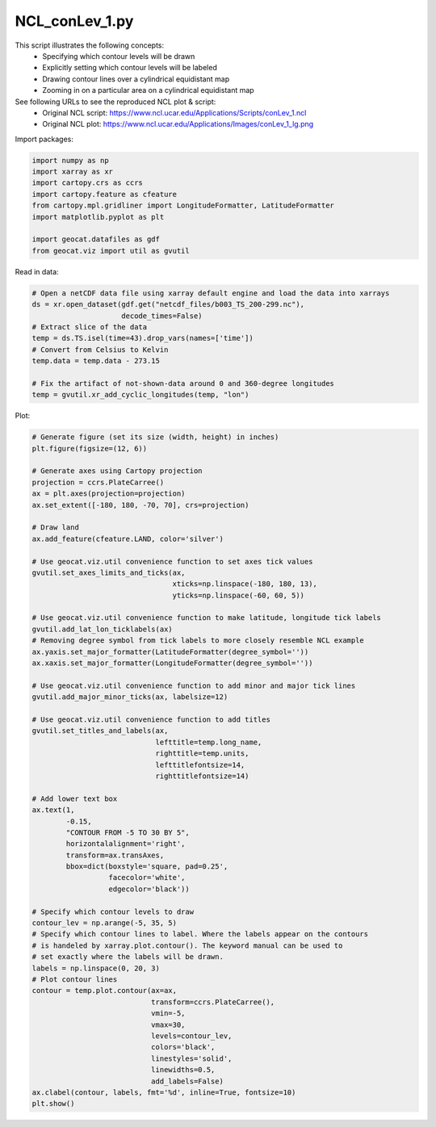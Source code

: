 
.. DO NOT EDIT.
.. THIS FILE WAS AUTOMATICALLY GENERATED BY SPHINX-GALLERY.
.. TO MAKE CHANGES, EDIT THE SOURCE PYTHON FILE:
.. "gallery/Contours/NCL_conLev_1.py"
.. LINE NUMBERS ARE GIVEN BELOW.

.. only:: html

    .. note::
        :class: sphx-glr-download-link-note

        Click :ref:`here <sphx_glr_download_gallery_Contours_NCL_conLev_1.py>`
        to download the full example code

.. rst-class:: sphx-glr-example-title

.. _sphx_glr_gallery_Contours_NCL_conLev_1.py:


NCL_conLev_1.py
===============
This script illustrates the following concepts:
   - Specifying which contour levels will be drawn
   - Explicitly setting which contour levels will be labeled
   - Drawing contour lines over a cylindrical equidistant map
   - Zooming in on a particular area on a cylindrical equidistant map

See following URLs to see the reproduced NCL plot & script:
    - Original NCL script: https://www.ncl.ucar.edu/Applications/Scripts/conLev_1.ncl
    - Original NCL plot: https://www.ncl.ucar.edu/Applications/Images/conLev_1_lg.png

.. GENERATED FROM PYTHON SOURCE LINES 16-17

Import packages:

.. GENERATED FROM PYTHON SOURCE LINES 17-27

.. code-block:: default

    import numpy as np
    import xarray as xr
    import cartopy.crs as ccrs
    import cartopy.feature as cfeature
    from cartopy.mpl.gridliner import LongitudeFormatter, LatitudeFormatter
    import matplotlib.pyplot as plt

    import geocat.datafiles as gdf
    from geocat.viz import util as gvutil








.. GENERATED FROM PYTHON SOURCE LINES 28-29

Read in data:

.. GENERATED FROM PYTHON SOURCE LINES 29-41

.. code-block:: default


    # Open a netCDF data file using xarray default engine and load the data into xarrays
    ds = xr.open_dataset(gdf.get("netcdf_files/b003_TS_200-299.nc"),
                         decode_times=False)
    # Extract slice of the data
    temp = ds.TS.isel(time=43).drop_vars(names=['time'])
    # Convert from Celsius to Kelvin
    temp.data = temp.data - 273.15

    # Fix the artifact of not-shown-data around 0 and 360-degree longitudes
    temp = gvutil.xr_add_cyclic_longitudes(temp, "lon")








.. GENERATED FROM PYTHON SOURCE LINES 42-43

Plot:

.. GENERATED FROM PYTHON SOURCE LINES 43-104

.. code-block:: default


    # Generate figure (set its size (width, height) in inches)
    plt.figure(figsize=(12, 6))

    # Generate axes using Cartopy projection
    projection = ccrs.PlateCarree()
    ax = plt.axes(projection=projection)
    ax.set_extent([-180, 180, -70, 70], crs=projection)

    # Draw land
    ax.add_feature(cfeature.LAND, color='silver')

    # Use geocat.viz.util convenience function to set axes tick values
    gvutil.set_axes_limits_and_ticks(ax,
                                     xticks=np.linspace(-180, 180, 13),
                                     yticks=np.linspace(-60, 60, 5))

    # Use geocat.viz.util convenience function to make latitude, longitude tick labels
    gvutil.add_lat_lon_ticklabels(ax)
    # Removing degree symbol from tick labels to more closely resemble NCL example
    ax.yaxis.set_major_formatter(LatitudeFormatter(degree_symbol=''))
    ax.xaxis.set_major_formatter(LongitudeFormatter(degree_symbol=''))

    # Use geocat.viz.util convenience function to add minor and major tick lines
    gvutil.add_major_minor_ticks(ax, labelsize=12)

    # Use geocat.viz.util convenience function to add titles
    gvutil.set_titles_and_labels(ax,
                                 lefttitle=temp.long_name,
                                 righttitle=temp.units,
                                 lefttitlefontsize=14,
                                 righttitlefontsize=14)

    # Add lower text box
    ax.text(1,
            -0.15,
            "CONTOUR FROM -5 TO 30 BY 5",
            horizontalalignment='right',
            transform=ax.transAxes,
            bbox=dict(boxstyle='square, pad=0.25',
                      facecolor='white',
                      edgecolor='black'))

    # Specify which contour levels to draw
    contour_lev = np.arange(-5, 35, 5)
    # Specify which contour lines to label. Where the labels appear on the contours
    # is handeled by xarray.plot.contour(). The keyword manual can be used to
    # set exactly where the labels will be drawn.
    labels = np.linspace(0, 20, 3)
    # Plot contour lines
    contour = temp.plot.contour(ax=ax,
                                transform=ccrs.PlateCarree(),
                                vmin=-5,
                                vmax=30,
                                levels=contour_lev,
                                colors='black',
                                linestyles='solid',
                                linewidths=0.5,
                                add_labels=False)
    ax.clabel(contour, labels, fmt='%d', inline=True, fontsize=10)
    plt.show()



.. image:: /gallery/Contours/images/sphx_glr_NCL_conLev_1_001.png
    :alt: Surface temperature, K
    :class: sphx-glr-single-img






.. rst-class:: sphx-glr-timing

   **Total running time of the script:** ( 0 minutes  0.348 seconds)


.. _sphx_glr_download_gallery_Contours_NCL_conLev_1.py:


.. only :: html

 .. container:: sphx-glr-footer
    :class: sphx-glr-footer-example



  .. container:: sphx-glr-download sphx-glr-download-python

     :download:`Download Python source code: NCL_conLev_1.py <NCL_conLev_1.py>`



  .. container:: sphx-glr-download sphx-glr-download-jupyter

     :download:`Download Jupyter notebook: NCL_conLev_1.ipynb <NCL_conLev_1.ipynb>`


.. only:: html

 .. rst-class:: sphx-glr-signature

    `Gallery generated by Sphinx-Gallery <https://sphinx-gallery.github.io>`_
